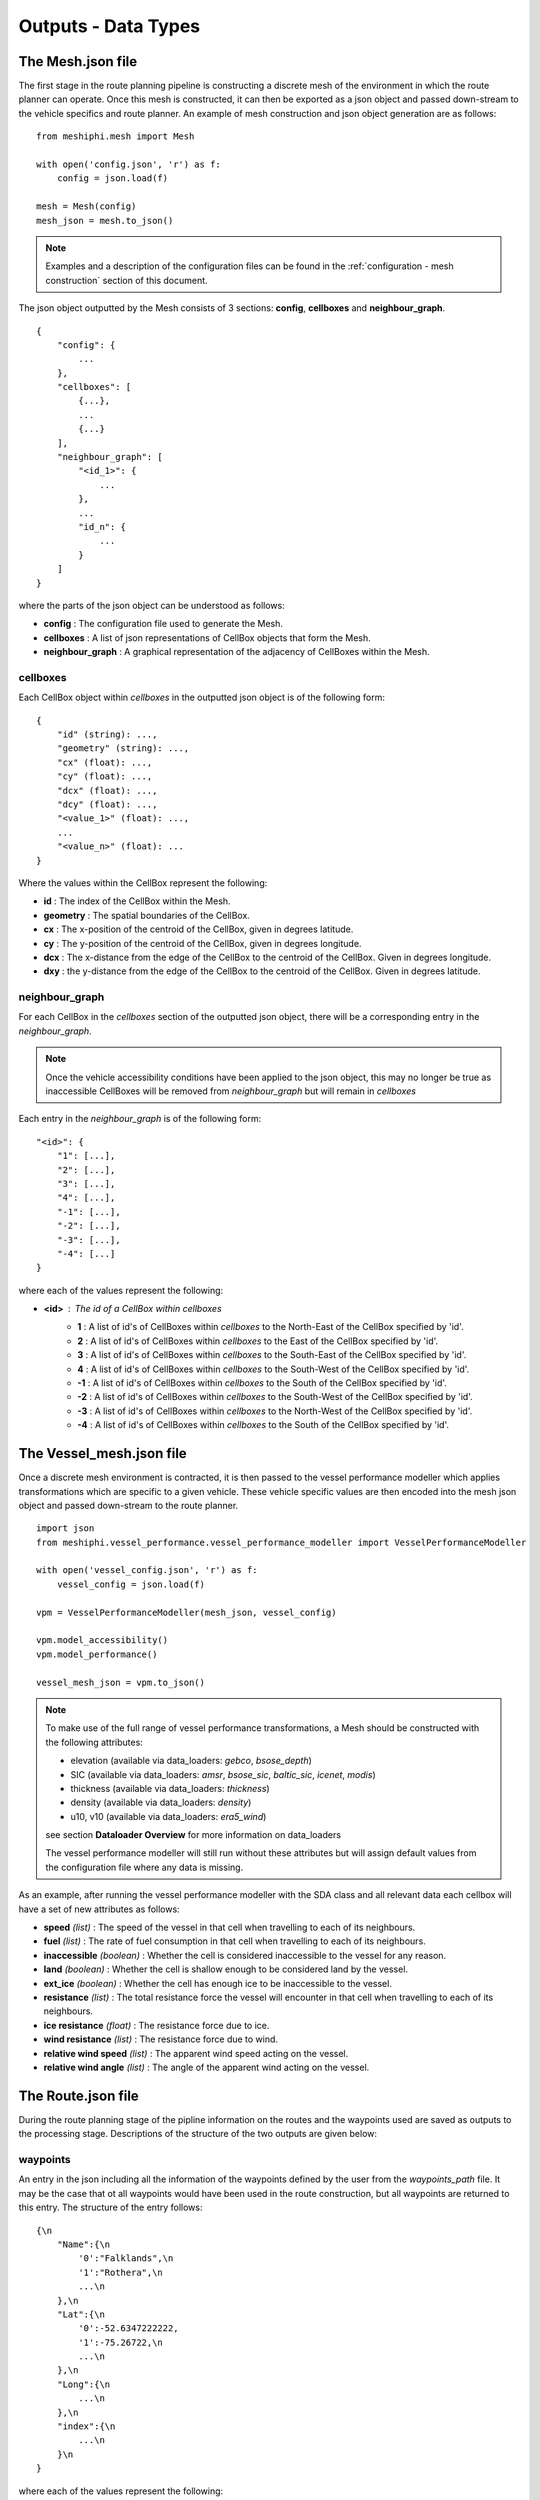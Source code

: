 .. _outputs:

********************
Outputs - Data Types
********************

######################
The Mesh.json file
######################

The first stage in the route planning pipeline is constructing a discrete 
mesh of the environment in which the route planner can operate. Once this
mesh is constructed, it can then be exported as a json object and passed 
down-stream to the vehicle specifics and route planner. An example 
of mesh construction and json object generation are as follows:

::

    from meshiphi.mesh import Mesh

    with open('config.json', 'r') as f:
        config = json.load(f)

    mesh = Mesh(config)
    mesh_json = mesh.to_json()

.. note:: 
    Examples and a description of the configuration files can be found in
    the :ref:`configuration - mesh construction` section of this document.


The json object outputted by the Mesh consists of 3 sections: **config**,
**cellboxes** and **neighbour_graph**.

::

    {
        "config": {
            ...
        },
        "cellboxes": [
            {...},
            ...
            {...}
        ],
        "neighbour_graph": [
            "<id_1>": {
                ...
            },
            ...
            "id_n": {
                ...
            }
        ]
    }

where the parts of the json object can be understood as follows:

* **config** : The configuration file used to generate the Mesh.
* **cellboxes** : A list of json representations of CellBox objects that form the Mesh.
* **neighbour_graph** : A graphical representation of the adjacency of CellBoxes within the Mesh.

=========
cellboxes
=========

Each CellBox object within *cellboxes* in the outputted json object is of
the following form:

::

    {
        "id" (string): ...,
        "geometry" (string): ...,
        "cx" (float): ...,
        "cy" (float): ...,
        "dcx" (float): ...,
        "dcy" (float): ...,
        "<value_1>" (float): ...,
        ...
        "<value_n>" (float): ...
    }

Where the values within the CellBox represent the following:

* **id** : The index of the CellBox within the Mesh.
* **geometry** : The spatial boundaries of the CellBox.
* **cx** : The x-position of the centroid of the CellBox, given in degrees latitude.
* **cy** : The y-position of the centroid of the CellBox, given in degrees longitude.
* **dcx** : The x-distance from the edge of the CellBox to the centroid of the CellBox. Given in degrees longitude.
* **dxy** : the y-distance from the edge of the CellBox to the centroid of the CellBox. Given in degrees latitude.

.. figure:: ./Figures/cellbox_json.png
   :align: center
   :width: 700


===============
neighbour_graph
===============

For each CellBox in the *cellboxes* section of the outputted json object, there will be a
corresponding entry in the *neighbour_graph*.

.. note::
    Once the vehicle accessibility conditions have been applied to the json object, this may no longer be true
    as inaccessible CellBoxes will be removed from *neighbour_graph* but will remain in *cellboxes*

Each entry in the *neighbour_graph* is of the following form:

:: 

    "<id>": {
        "1": [...],
        "2": [...],
        "3": [...],
        "4": [...],
        "-1": [...],
        "-2": [...],
        "-3": [...],
        "-4": [...]
    }

where each of the values represent the following: 

* **<id>** : The id of a CellBox within *cellboxes*
    * **1**  : A list of id's of CellBoxes within *cellboxes* to the North-East of the CellBox specified by 'id'.
    * **2**  : A list of id's of CellBoxes within *cellboxes* to the East of the CellBox specified by 'id'.
    * **3**  : A list of id's of CellBoxes within *cellboxes* to the South-East of the CellBox specified by 'id'.
    * **4**  : A list of id's of CellBoxes within *cellboxes* to the South-West of the CellBox specified by 'id'.
    * **-1** : A list of id's of CellBoxes within *cellboxes* to the South of the CellBox specified by 'id'.
    * **-2** : A list of id's of CellBoxes within *cellboxes* to the South-West of the CellBox specified by 'id'.
    * **-3** : A list of id's of CellBoxes within *cellboxes* to the North-West of the CellBox specified by 'id'.
    * **-4** : A list of id's of CellBoxes within *cellboxes* to the South of the CellBox specified by 'id'.

.. figure:: ./Figures/neighbour_graph_json.png
   :align: center
   :width: 700

###########################
The Vessel_mesh.json file
###########################

Once a discrete mesh environment is contracted, it is then passed to the vessel performance modeller
which applies transformations which are specific to a given vehicle. These vehicle specific values 
are then encoded into the mesh json object and passed down-stream to the route planner.

::

    import json
    from meshiphi.vessel_performance.vessel_performance_modeller import VesselPerformanceModeller

    with open('vessel_config.json', 'r') as f:
        vessel_config = json.load(f)

    vpm = VesselPerformanceModeller(mesh_json, vessel_config)

    vpm.model_accessibility()
    vpm.model_performance()

    vessel_mesh_json = vpm.to_json()

.. note::
    To make use of the full range of vessel performance transformations, a Mesh should be constructed with
    the following attributes:

    * elevation (available via data_loaders: *gebco*, *bsose_depth*)
    * SIC (available via data_loaders: *amsr*, *bsose_sic*, *baltic_sic*, *icenet*, *modis*)
    * thickness (available via data_loaders: *thickness*)
    * density (available via data_loaders: *density*)
    * u10, v10 (available via data_loaders: *era5_wind*)

    see section **Dataloader Overview** for more information on data_loaders

    The vessel performance modeller will still run without these attributes but will assign default values from the
    configuration file where any data is missing.


As an example, after running the vessel performance modeller with the SDA class and all relevant data each cellbox will
have a set of new attributes as follows:

* **speed** *(list)* : The speed of the vessel in that cell when travelling to each of its neighbours.
* **fuel** *(list)* : The rate of fuel consumption in that cell when travelling to each of its neighbours.
* **inaccessible** *(boolean)* : Whether the cell is considered inaccessible to the vessel for any reason.
* **land** *(boolean)* : Whether the cell is shallow enough to be considered land by the vessel.
* **ext_ice** *(boolean)* : Whether the cell has enough ice to be inaccessible to the vessel.
* **resistance** *(list)* : The total resistance force the vessel will encounter in that cell when travelling to each of its neighbours.
* **ice resistance** *(float)* : The resistance force due to ice.
* **wind resistance** *(list)* : The resistance force due to wind.
* **relative wind speed** *(list)* : The apparent wind speed acting on the vessel.
* **relative wind angle** *(list)* : The angle of the apparent wind acting on the vessel.


#########################
The Route.json file
#########################

During the route planning stage of the pipline information on the routes and the waypoints used are saved 
as outputs to the processing stage. Descriptions of the structure of the two outputs are given below:

=========
waypoints
=========

An entry in the json including all the information of the waypoints defined by the user from the `waypoints_path` 
file. It may be the case that ot all waypoints would have been used in the route construction, but all waypoints 
are returned to this entry. The structure of the entry follows:

:: 

    {\n
        "Name":{\n
            '0':"Falklands",\n
            '1':"Rothera",\n
            ...\n
        },\n
        "Lat":{\n
            '0':-52.6347222222,
            '1':-75.26722,\n
            ...\n
        },\n
        "Long":{\n
            ...\n
        },\n
        "index":{\n
            ...\n
        }\n
    }

where each of the values represent the following: 

* **<Name>** : The waypoint name defined by user
    * **0**  : The name of waypoint for index row '0'
    * **1**  : The name of waypoint for index row '1' etc
* **<Lat>** : The latitude of the waypoints in WGS84
    * **0**  : The latitude of waypoint for index row '0'
    * **1**  : The latitude of waypoint for index row '1' etc
* **<Long>** : The longitude of the waypoints in WGS84
    * **0**  : The longitude of waypoint for index row '0'
    * **1**  : The longitude of waypoint for index row '1' etc
* **<index>** : The index of the cellbox containing the waypoint
    * **0**  : The cellbox index of waypoint for index row '0'
    * **1**  : The cellbox index of waypoint for index row '1' etc
* **<...>** : Any additional column names defined in the original .csv that was loaded

This output can be converted to a pandas dataframe by running::
waypoints_dataframe = pd.DataFrame(waypoints) 


=====
paths
=====
An entry in the json, in a geojson format, including all the routes constructed between the user defined waypoints. The structure of this entry is as follows:

:: 

    {\n
        'types':'FeatureCollection',\n
        "features":{[\n
            'type':'feature',\n
            'geometry':{\n
                'type': 'LineString',

                'coordinates': [[-27.21694, -75.26722],\n
                                [-27.5, -75.07960297382266],\n
                                [-27.619238882768894, -75.0],\n
                                ...]\n
            },
            'properties':{\n
                'from': 'Halley',\n
                'to': 'Rothera',\n
                'traveltime': [0.0,\n
                               0.03531938671648596,\n
                               0.050310986633880575,\n
                               ...],\n
                'fuel': [0.0,\n
                         0.9648858923588642,\n
                         1.3745886107069096,\n
                         ...],\n
                'times': ['2017-01-01 00:00:00',
                          '2017-01-01 00:50:51.595036800',
                          '2017-01-01 01:12:26.869276800',
                          ...]\n
            }\n
        ]}\n
    }\n


where the output takes a GeoJSON standard form (more infor given at https://geojson.org) given by: 


* **<features>** : A list of the features representing each of the separate routes constructed
    * **geometry**  : The positioning of the route locations
        * **coordinates**  : A list of the Lat,Long position of all the route points
    * **<properties>** : A list of meta-information about the route
        * **from**  : Starting waypoint of route
        * **to**  : Ending waypoint of route
        * **traveltime** : A list of float values representing the cumulative travel time along the route. This entry was originally defined as a output in the configuration file by the `path_variables` definition.
        * **fuel** : A list of float values representing the cumulative fuel along the route. This entry was originally defined as a output in the configuration file by the `path_variables` definition.
        * **times** : A list of strings representing UTC Datetimes of the route points, given that the route started from `startTime` given in the configuration file.


